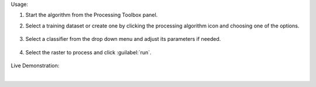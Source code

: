 Usage:

1. Start the algorithm from the Processing Toolbox panel.

2. Select a training dataset or create one by clicking the processing algorithm icon and choosing one of the options.

    .. figure:: source/usr_section/usr_manual/processing_algorithms_includes/classification/img/class_workflow_interface_1.png
       :align: center

3. Select a classifier from the drop down menu and adjust its parameters if needed.

    .. figure:: source/usr_section/usr_manual/processing_algorithms_includes/classification/img/class_workflow_interface_2.png
       :align: center

4. Select the raster to process and click :guilabel:`run`.

    .. figure:: source/usr_section/usr_manual/processing_algorithms_includes/classification/img/class_workflow_interface_3.png
       :align: center

Live Demonstration:

.. raw:: html

   <div style="text-align: center;">
   <iframe width="100%" height="380" src="https://www.youtube.com/watch?v=D-5qb6cz-O0" title="YouTube video player" frameborder="0" allow="accelerometer; autoplay; clipboard-write; encrypted-media; gyroscope; picture-in-picture; web-share" allowfullscreen></iframe>
   </div>

|